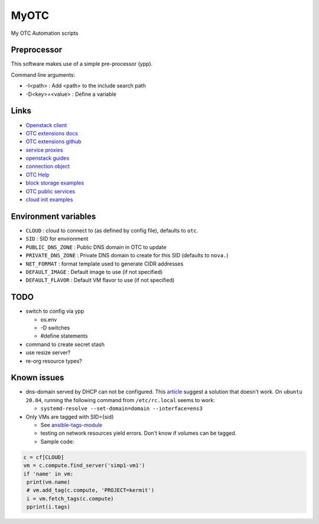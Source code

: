 MyOTC
=====

My OTC Automation scripts

Preprocessor
------------

This software makes use of a simple pre-processor (ypp).

Command line arguments:

- -I<path> : Add <path> to the include search path
- -D<key>=<value> : Define a variable


Links
-----

- `Openstack client <https://pypi.org/project/python-openstackclient/>`_
- `OTC extensions docs <https://python-otcextensions.readthedocs.io/en/latest/>`_
- `OTC extensions github <https://github.com/opentelekomcloud/python-otcextensions>`_
- `service proxies <https://python-otcextensions.readthedocs.io/en/latest/sdk/proxies/index.html>`_
- `openstack guides <https://docs.openstack.org/openstacksdk/latest/user/index.html>`_
- `connection object <https://docs.openstack.org/openstacksdk/latest/user/connection.html>`_
- `OTC Help <https://docs.otc.t-systems.com/nat/index.html>`_
- `block storage examples <https://docs.otc.t-systems.com/devg/sdk/sdk_02_0017.html>`_
- `OTC public services <https://imagefactory.otc.t-systems.com/home/public-services-in-otc>`_
- `cloud init examples <https://cloudinit.readthedocs.io/en/latest/topics/examples.html>`_

Environment variables
---------------------

- ``CLOUD`` : cloud to connect to (as defined by config file), defaults to ``otc``.
- ``SID`` : SID for environment
- ``PUBLIC_DNS_ZONE`` : Public DNS domain in OTC to update
- ``PRIVATE_DNS_ZONE`` : Private DNS domain to create for this SID (defaults to ``nova.``)
- ``NET_FORMAT`` : format template used to generate CIDR addresses
- ``DEFAULT_IMAGE`` : Default image to use (if not specified)
- ``DEFAULT_FLAVOR`` : Default VM flavor to use (if not specified)

TODO
----



- switch to config via ypp

  - os.env
  - -D switches
  - #define statements

- command to create secret stash
- use resize server?
- re-org resource types?

Known issues
------------

- dns-domain served by DHCP can not be configured.  This `article <https://open-telekom-cloud.com/en/support/tutorials/image-factory-image-modifications>`_
  suggest a solution that doesn't work.  On ``ubuntu 20.04``, running the
  following command from ``/etc/rc.local`` seems to work:

  - ``systemd-resolve --set-domain=domain --interface=ens3``

- Only VMs are tagged with SID={sid}

  - See `ansible-tags-module <https://github.com/opentelekomcloud/ansible-collection-cloud/blob/6b1d83c0bd24318ceda0d6395c3fe4f05cb2375c/plugins/modules/tag.py>`_
  - testing on network resources yield errors.  Don't know if volumes can be tagged.
  - Sample code:

.. code-block:: python

      c = cf[CLOUD]
      vm = c.compute.find_server('simp1-vm1')
      if 'name' in vm:
       print(vm.name)
       # vm.add_tag(c.compute, 'PROJECT=kermit')
       i = vm.fetch_tags(c.compute)
       pprint(i.tags)


